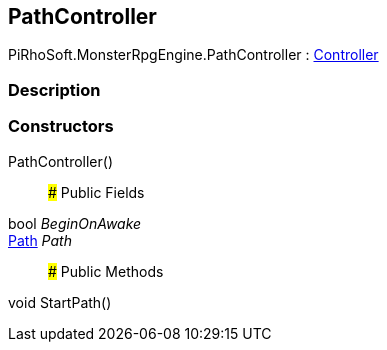 [#reference/path-controller]

## PathController

PiRhoSoft.MonsterRpgEngine.PathController : <<reference/controller.html,Controller>>

### Description

### Constructors

PathController()::

### Public Fields

bool _BeginOnAwake_::

<<reference/path.html,Path>> _Path_::

### Public Methods

void StartPath()::